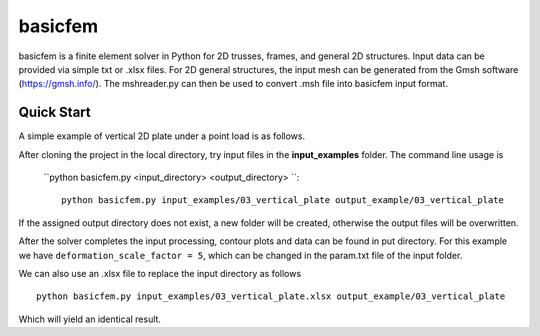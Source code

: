 basicfem
========

basicfem is a finite element solver in Python for 2D trusses, frames, and general
2D structures. Input data can be provided via simple txt or .xlsx files. For 
2D general structures, the input mesh can be generated from the Gmsh software
(https://gmsh.info/). The mshreader.py can then be used to convert .msh file 
into basicfem input format.

Quick Start
-----------

A simple example of vertical 2D plate under a point load is as follows.

.. image:: ./input_examples/03_vertical_plate/config_picture.png
    :width: 400

After cloning the project in the local directory, try input files in the
**input_examples** folder. The command line usage is 
 ``python basicfem.py <input_directory> <output_directory> ``::

    python basicfem.py input_examples/03_vertical_plate output_example/03_vertical_plate

If the assigned output directory does not exist, a new folder will be created,
otherwise the output files will be overwritten.

After the solver completes the input processing, contour plots and data can be
found in put directory. For this example we have ``deformation_scale_factor = 5``,
which can be changed in the param.txt file of the input folder.

.. image:: ./output_example/03_vertical_plate/contour_plot_sigma_yy.png
    :width: 400

We can also use an .xlsx file to replace the input directory as follows ::

    python basicfem.py input_examples/03_vertical_plate.xlsx output_example/03_vertical_plate

Which will yield an identical result.